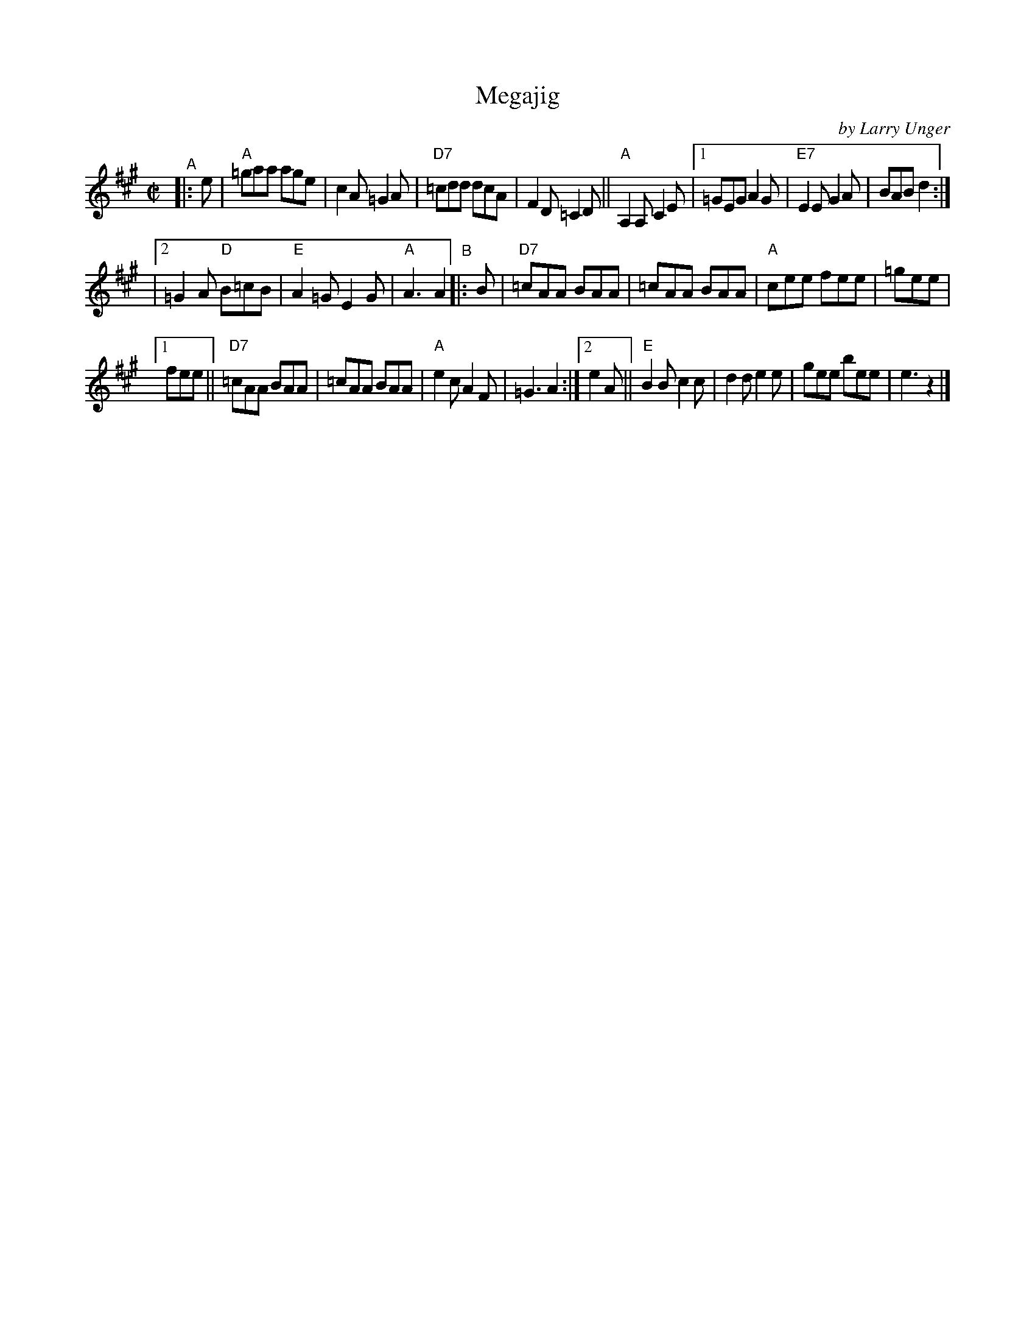 X: 1
T: Megajig
C: by Larry Unger
%D:2003
R: jig
S: Fiddle Hell Online 2021-10-13 Portland Collection Jam handout
B: PC2 p.132
Z: 2022 John Chambers <jc:trillian.mit.edu>
M: C|
L: 1/8
K: A
% = = = = = = = = = =
"^A"|: e | "A"=gaa age | c2A =G2A | "D7"=cdd dcA | F2D =C2D || "A"A,2A, C2E \
|[1 =GEG A2G | "E7"E2E G2A | BAB d2 :|
|[2 =G2A "D"B=cB | "E"A2=G E2G | "A"A3 A2 \
"^B"|: B | "D7"=cAA BAA | =cAA BAA | "A"cee fee | =gee |
[1 fee || "D7"=cAA BAA | =cAA BAA | "A"e2c A2F | =G3 A2 \
:|[2 e2A || "E"B2B c2c | d2d e2e | gee bee | e3 z2 |]
